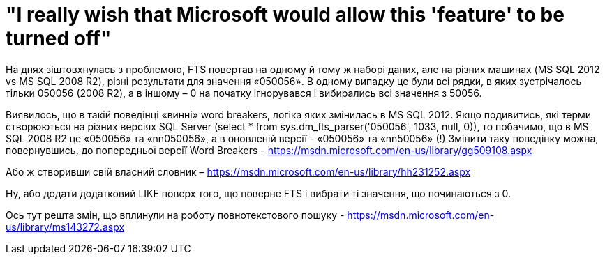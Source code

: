 = "I really wish that Microsoft would allow this 'feature' to be turned off"
:hp-tags: FTS, sqlserver2012, sqlserver2008r2, sqlserver
:published_at: 2015-08-12

На днях зіштовхнулась з проблемою, FTS повертав на одному й тому ж наборі даних, але на різних машинах (MS SQL 2012 vs MS SQL 2008 R2), різні результати для значення «050056». В одному випадку це були всі рядки, в яких зустрічалось тільки 050056 (2008 R2), а в іншому – 0 на початку ігнорувався і вибирались всі значення з 50056.

Виявилось, що в такій поведінці «винні» word breakers, логіка яких змінилась в MS SQL 2012. Якщо подивитись, які терми створюються на різних версіях SQL Server (select * from  sys.dm_fts_parser('050056', 1033, null, 0)), то побачимо, що в MS SQL 2008 R2 це «050056» та «nn050056»,  а в оновленій версії - «050056» та «nn50056» (!)
Змінити таку поведінку можна, повернувшись, до попередньої версії Word Breakers - https://msdn.microsoft.com/en-us/library/gg509108.aspx

Або ж створивши свій власний словник – https://msdn.microsoft.com/en-us/library/hh231252.aspx

Ну, або додати додатковий LIKE поверх того, що поверне FTS і вибрати ті значення, що починаються з 0.

Ось тут решта змін, що вплинули на роботу повнотекстового пошуку - https://msdn.microsoft.com/en-us/library/ms143272.aspx